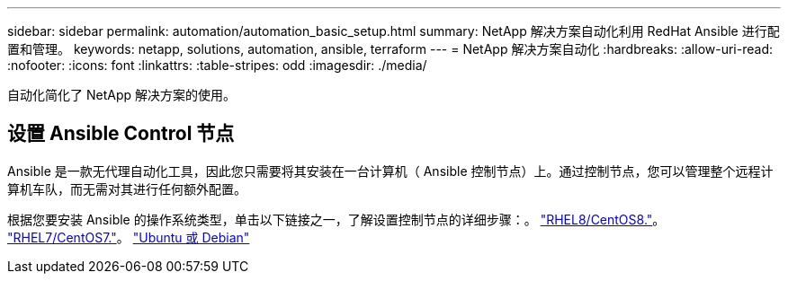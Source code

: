 ---
sidebar: sidebar 
permalink: automation/automation_basic_setup.html 
summary: NetApp 解决方案自动化利用 RedHat Ansible 进行配置和管理。 
keywords: netapp, solutions, automation, ansible, terraform 
---
= NetApp 解决方案自动化
:hardbreaks:
:allow-uri-read: 
:nofooter: 
:icons: font
:linkattrs: 
:table-stripes: odd
:imagesdir: ./media/


[role="lead"]
自动化简化了 NetApp 解决方案的使用。



== 设置 Ansible Control 节点

Ansible 是一款无代理自动化工具，因此您只需要将其安装在一台计算机（ Ansible 控制节点）上。通过控制节点，您可以管理整个远程计算机车队，而无需对其进行任何额外配置。

根据您要安装 Ansible 的操作系统类型，单击以下链接之一，了解设置控制节点的详细步骤：。 link:automation_rhel8_centos8_setup.adoc["RHEL8/CentOS8."^]。 link:automation_rhel7_centos7_setup.adoc["RHEL7/CentOS7."^]。 link:automation_ubuntu_debian_setup.adoc["Ubuntu 或 Debian"^]
